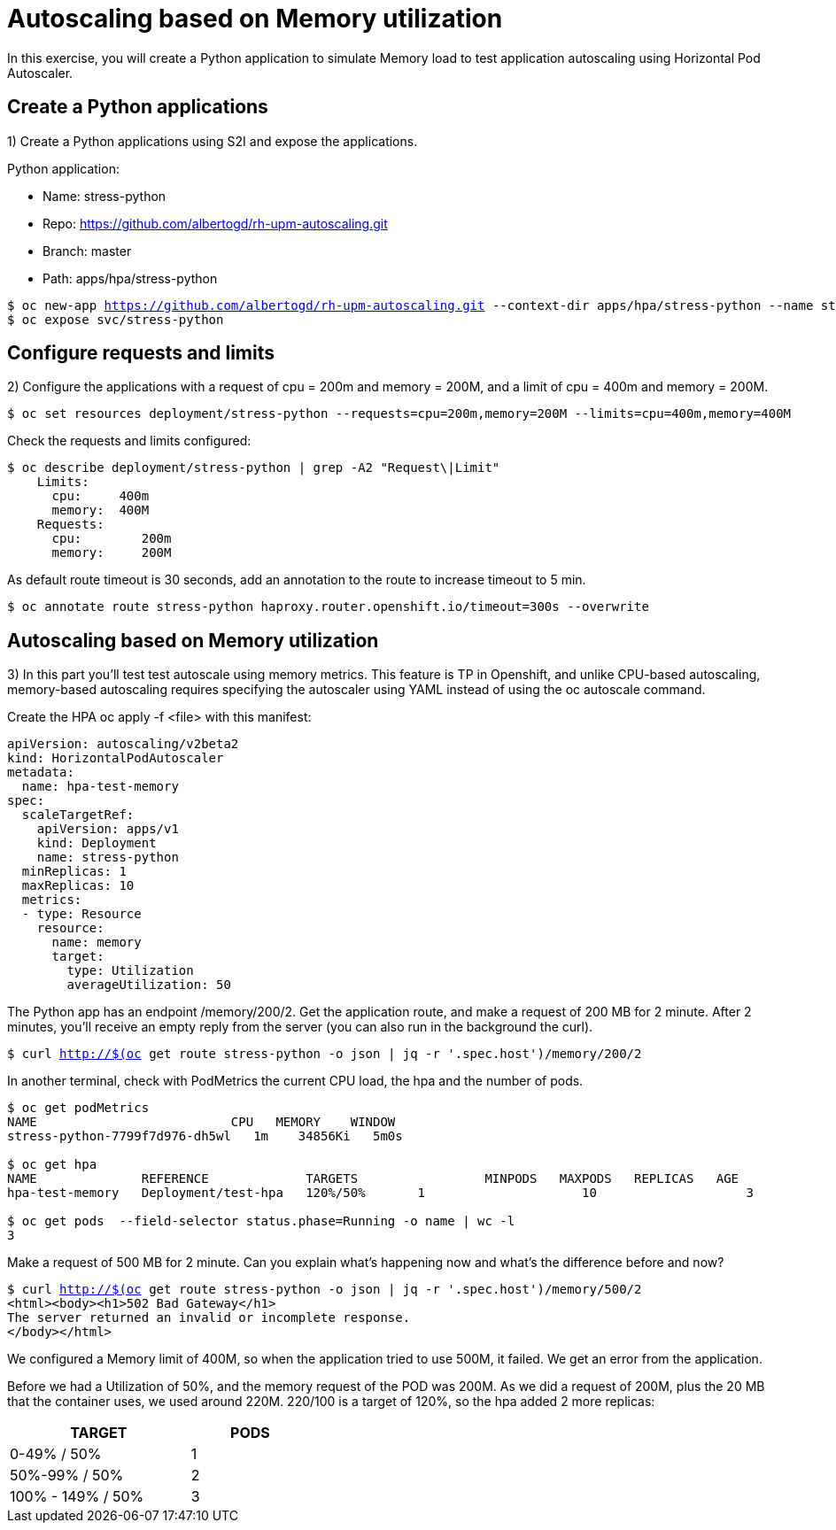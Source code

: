 = Autoscaling based on Memory utilization

In this exercise, you will create a Python application to simulate Memory load to test application autoscaling using Horizontal Pod Autoscaler.

[#applications]
== Create a Python applications

1) Create a Python applications using S2I and expose the applications.

Python application:

* Name: stress-python
* Repo: https://github.com/albertogd/rh-upm-autoscaling.git
* Branch: master
* Path: apps/hpa/stress-python

[source,bash,subs="+macros,+attributes"]
----
$ oc new-app https://github.com/albertogd/rh-upm-autoscaling.git --context-dir apps/hpa/stress-python --name stress-python
$ oc expose svc/stress-python
----

[#requests]
== Configure requests and limits

2) Configure the applications with a request of cpu = 200m and memory = 200M, and a limit of cpu = 400m and memory = 200M.

[source,bash,subs="+macros,+attributes"]
----
$ oc set resources deployment/stress-python --requests=cpu=200m,memory=200M --limits=cpu=400m,memory=400M
----

Check the requests and limits configured:

[source,bash,subs="+macros,+attributes"]
----
$ oc describe deployment/stress-python | grep -A2 "Request\|Limit"
    Limits:
      cpu:     400m
      memory:  400M
    Requests:
      cpu:        200m
      memory:     200M
----

As default route timeout is 30 seconds, add an annotation to the route to increase timeout to 5 min.

[source,bash,subs="+macros,+attributes"]
----
$ oc annotate route stress-python haproxy.router.openshift.io/timeout=300s --overwrite
----

[#memory]
== Autoscaling based on Memory utilization

3) In this part you’ll test test autoscale using memory metrics. This feature is TP in Openshift, and unlike CPU-based autoscaling, memory-based autoscaling requires specifying the autoscaler using YAML instead of using the oc autoscale command.

Create the HPA oc apply -f <file> with this manifest:

[source,yaml,subs="+macros,+attributes"]
----
apiVersion: autoscaling/v2beta2 
kind: HorizontalPodAutoscaler
metadata:
  name: hpa-test-memory 
spec:
  scaleTargetRef:
    apiVersion: apps/v1 
    kind: Deployment 
    name: stress-python
  minReplicas: 1 
  maxReplicas: 10 
  metrics: 
  - type: Resource
    resource:
      name: memory 
      target:
        type: Utilization 
        averageUtilization: 50
----

The Python app has an endpoint /memory/200/2.
Get the application route, and make a request of 200 MB for 2 minute. After 2 minutes, you’ll receive an empty reply from the server (you can also run in the background the curl).

[source,bash,subs="+macros,+attributes"]
----
$ curl http://$(oc get route stress-python -o json | jq -r '.spec.host')/memory/200/2
----

In another terminal, check with PodMetrics the current CPU load, the hpa and the number of pods.

[source,bash,subs="+macros,+attributes"]
----
$ oc get podMetrics
NAME                          CPU   MEMORY    WINDOW
stress-python-7799f7d976-dh5wl   1m    34856Ki   5m0s

$ oc get hpa
NAME              REFERENCE             TARGETS                 MINPODS   MAXPODS   REPLICAS   AGE
hpa-test-memory   Deployment/test-hpa   120%/50%       1                     10                    3                11m

$ oc get pods  --field-selector status.phase=Running -o name | wc -l
3
----

Make a request of 500 MB for 2 minute. Can you explain what’s happening now and what’s the difference before and now?

[source,bash,subs="+macros,+attributes"]
----
$ curl http://$(oc get route stress-python -o json | jq -r '.spec.host')/memory/500/2
<html><body><h1>502 Bad Gateway</h1>
The server returned an invalid or incomplete response.
</body></html>
----

====
We configured a Memory limit of 400M, so when the application tried to use 500M, it failed. We get an error from the application.

Before we had a Utilization of 50%, and the memory request of the POD was 200M. As we did a request of 200M, plus the 20 MB that the container uses, we used around 220M. 220/100 is a target of 120%,  so the hpa added 2 more replicas:

[cols="^60%,^40%" width="40%"]
|===
|TARGET|PODS 

|0-49% / 50%
|1

|50%-99% / 50%
|2

|100% - 149% / 50%
|3
|===

====